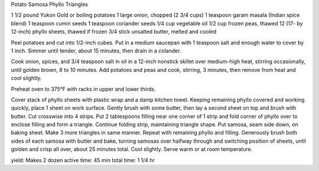 Potato Samosa Phyllo Triangles

1 1/2 pound Yukon Gold or boiling potatoes
1 large onion, chopped (2 3/4 cups)
1 teaspoon garam masala (Indian spice blend)
1 teaspoon cumin seeds
1 teaspoon coriander seeds
1/4 cup vegetable oil
1/2 cup frozen peas, thawed
12 (17- by 12-inch) phyllo sheets, thawed if frozen
3/4 stick unsalted butter, melted and cooled

Peel potatoes and cut into 1/2-inch cubes. Put in a medium saucepan with 1
teaspoon salt and enough water to cover by 1 inch. Simmer until tender, about
15 minutes, then drain in a colander.

Cook onion, spices, and 3/4 teaspoon salt in oil in a 12-inch nonstick skillet
over medium-high heat, stirring occasionally, until golden brown, 8 to 10
minutes. Add potatoes and peas and cook, stirring, 3 minutes, then remove from
heat and cool slightly.

Preheat oven to 375°F with racks in upper and lower thirds.

Cover stack of phyllo sheets with plastic wrap and a damp kitchen towel.
Keeping remaining phyllo covered and working quickly, place 1 sheet on work
surface. Gently brush with some butter, then lay a second sheet on top and
brush with butter. Cut crosswise into 4 strips. Put 2 tablespoons filling near
one corner of 1 strip and fold corner of phyllo over to enclose filling and
form a triangle. Continue folding strip, maintaining triangle shape. Put
samosa, seam side down, on baking sheet. Make 3 more triangles in same manner.
Repeat with remaining phyllo and filling. Generously brush both sides of each
samosa with butter and bake, turning samosas over halfway through and switching
position of sheets, until golden and crisp all over, about 25 minutes total.
Cool slightly. Serve warm or at room temperature.

yield: Makes 2 dozen
active time: 45 min
total time: 1 1/4 hr
